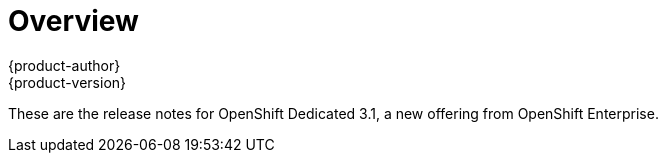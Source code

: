 = Overview
{product-author}
{product-version}
:data-uri:
:icons:
:experimental:

These are the release notes for OpenShift Dedicated 3.1, a new offering from OpenShift Enterprise.
